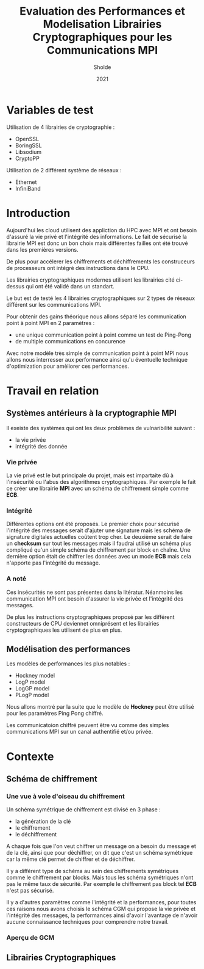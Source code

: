 #+title:Evaluation des Performances et Modelisation Librairies Cryptographiques pour les Communications MPI
#+author:Sholde
#+date:2021

* Variables de test

  Utilisation de 4 librairies de cryptographie :

  - OpenSSL
  - BoringSSL
  - Libsodium
  - CryptoPP

  Utilisation de 2 différent système de réseaux :
  
  - Ethernet
  - InfiniBand

* Introduction

  Aujourd'hui les cloud utilisent des appliction du HPC avec MPI et
  ont besoin d'assuré la vie privé et l'intégrité des informations. Le
  fait de sécurisé la librairie MPI est donc un bon choix mais
  différentes failles ont été trouvé dans les premières versions.

  De plus pour accélerer les chiffrements et déchiffrements les
  construceurs de processeurs ont intégré des instructions dans le
  CPU.

  Les librairies cryptographiques modernes utilisent les librairies
  cité ci-dessus qui ont été validé dans un standart.

  Le but est de testé les 4 librairies cryptographiques sur 2 types de
  réseaux différent sur les communications MPI.

  Pour obtenir des gains théorique nous allons séparé les
  communication point à point MPI en 2 paramètres :
  
  - une unique communication point à point comme un test de Ping-Pong
  - de multiple communications en concurence

  Avec notre modèle très simple de communication point à point MPI
  nous allons nous interresser aux performance ainsi qu'u éventuelle
  technique d'optimization pour amèliorer ces performances.

* Travail en relation
** Systèmes antérieurs à la cryptographie *MPI*
   
   Il exeiste des systèmes qui ont les deux problèmes de vulnaribilité
   suivant :
   - la vie privée
   - intégrité des donnée

*** Vie privée

    La vie privé est le but principale du projet, mais est impartaite
    dû à l'insécurité ou l'abus des algorithmes cryptographiques. Par
    exemple le fait ce créer une librairie *MPI* avec un schéma de
    chiffrement simple comme *ECB*.

*** Intégrité

    Différentes options ont été proposés.
    Le premier choix pour sécurisé l'intégrité des messages serait
    d'ajuter une signature mais les schéma de signature digitales
    actuelles coûtent trop cher.
    Le deuxième serait de faire un *checksum* sur tout les messages
    mais il faudrai utilisé un schéma plus compliqué qu'un simple
    schéma de chiffrement par block en chaîne.
    Une dernière option était de chiffrer les données avec un mode
    *ECB* mais cela n'apporte pas l'intégrité du message.

*** A noté

    Ces insécurités ne sont pas présentes dans la litératur. Néanmoins
    les communication MPI ont besoin d'assurer la vie privée et
    l'intégrité des messages.

    De plus les instructions cryptographiques proposé par les
    différent constructeurs de CPU deviennet omniprésent et les
    librairies cryptographiques les utilisent de plus en plus.

** Modélisation des performances

   Les modèles de performances les plus notables :
   - Hockney model
   - LogP model
   - LogGP model
   - PLogP model

   Nous allons montré par la suite que le modèle de *Hockney* peut
   être utilisé pour les paramètres Ping Pong chiffré.

   Les communicatoion chiffré peuvent être vu comme des simples
   communications MPI sur un canal authentifié et/ou privée.

* Contexte
** Schéma de chiffrement
*** Une vue à vole d'oiseau du chiffrement

    Un schéma symétrique de chiffrement est divisé en 3 phase :
    - la génération de la clé
    - le chiffrement
    - le déchiffrement

    A chaque fois que l'on veut chiffrer un message on a besoin du
    message et de la clé, ainsi que pour déchiffrer, on dit que c'est
    un schéma symétrique car la même clé permet de chiffrer et de
    déchiffrer.

    Il y a différent type de schéma au sein des chiffrements
    symétriques comme le chiffrement par blocks. Mais tous les schéma
    symétriques n'ont pas le même taux de sécurité. Par exemple le
    chiffrement pas block tel *ECB* n'est pas sécurisé.

    Il y a d'autres paramètres comme l'intégrité et la performances,
    pour toutes ces raisons nous avons choisis le schéma CGM qui
    propose la vie privée et l'intégrité des messages, la performances
    ainsi d'avoir l'avantage de n'avoir aucune connaissance techniques
    pour comprendre notre travail.

*** Aperçu de GCM
** Librairies Cryptographiques
